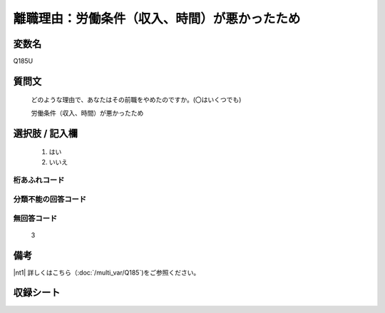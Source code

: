 .. title:: Q185U
.. rst-cllass:: item
====================================================================================================
離職理由：労働条件（収入、時間）が悪かったため
====================================================================================================

.. rst-class:: varname
変数名
==================

Q185U

.. rst-class:: question
質問文
==================


   どのような理由で、あなたはその前職をやめたのですか。(〇はいくつでも)


   労働条件（収入、時間）が悪かったため



.. rst-class:: answer
選択肢 / 記入欄
======================


     1. はい

     2. いいえ




.. rst-class:: overflow
桁あふれコード
-------------------------------



.. rst-class:: not_available
分類不能の回答コード
-------------------------------------



.. rst-class:: not_available
無回答コード
-------------------------------------
  3


.. rst-class:: bikou
備考
==================

|nt1| 詳しくはこちら（:doc:`/multi_var/Q185`)をご参照ください。

.. rst-class:: include_sheet
収録シート
=======================================
.. hlist::
   :columns: 3


   * p11ab_1

   * p12_1

   * p13_1

   * p14_1

   * p15_1

   * p16abc_1

   * p17_1

   * p18_1

   * p19_1

   * p20_1

   * p21abcd_1

   * p22_1

   * p23_1

   * p24_1

   * p25_1

   * p26_1




.. index:: Q185U
